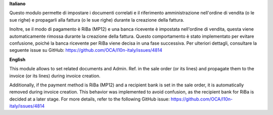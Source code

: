 **Italiano**

Questo modulo permette di impostare i documenti correlati e il riferimento amministrazione nell'ordine di vendita (o le sue righe) e propagarli alla fattura (o le sue righe) durante la creazione della fattura.

Inoltre, se il modo di pagamento è RiBa (MP12) e una banca ricevente è impostata nell'ordine di vendita, questa viene automaticamente rimossa durante la creazione della fattura. Questo comportamento è stato implementato per evitare confusione, poiché la banca ricevente per RiBa viene decisa in una fase successiva. Per ulteriori dettagli, consultare la seguente issue su GitHub:
https://github.com/OCA/l10n-italy/issues/4814

**English**

This module allows to set related documents and Admin. Ref. in the sale order (or its lines) and propagate them to the invoice (or its lines) during invoice creation.

Additionally, if the payment method is RiBa (MP12) and a recipient bank is set in the sale order, it is automatically removed during invoice creation. This behavior was implemented to avoid confusion, as the recipient bank for RiBa is decided at a later stage. For more details, refer to the following GitHub issue:
https://github.com/OCA/l10n-italy/issues/4814
